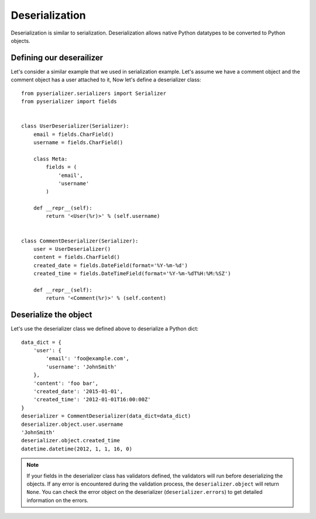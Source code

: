 ===============
Deserialization
===============
Deserialization is similar to serialization. Deserialization allows native Python datatypes to be converted to Python objects.

Defining our deserailizer
=========================

Let's consider a similar example that we used in serialization example. Let's assume we have a comment object and the comment object has a user attached to it, Now let's define a deserializer class::

    from pyserializer.serializers import Serializer
    from pyserializer import fields


    class UserDeserializer(Serializer):
        email = fields.CharField()
        username = fields.CharField()

        class Meta:
            fields = (
                'email',
                'username'
            )

        def __repr__(self):
            return '<User(%r)>' % (self.username)


    class CommentDeserializer(Serializer):
        user = UserDeserializer()
        content = fields.CharField()
        created_date = fields.DateField(format='%Y-%m-%d')
        created_time = fields.DateTimeField(format='%Y-%m-%dT%H:%M:%SZ')

        def __repr__(self):
            return '<Comment(%r)>' % (self.content)


Deserialize the object
======================
Let's use the deserializer class we defined above to deserialize a Python dict::

    data_dict = {
        'user': {
            'email': 'foo@example.com',
            'username': 'JohnSmith'
        },
        'content': 'foo bar',
        'created_date': '2015-01-01',
        'created_time': '2012-01-01T16:00:00Z'
    }
    deserializer = CommentDeserializer(data_dict=data_dict)
    deserializer.object.user.username
    'JohnSmith'
    deserializer.object.created_time
    datetime.datetime(2012, 1, 1, 16, 0)


.. note:: If your fields in the deserializer class has validators defined, the validators will run before deserializing the objects. If any error is encountered during the validation process, the ``deserializer.object`` will return ``None``. You can check the error object on the deserializer (``deserializer.errors``) to get detailed information on the errors.
